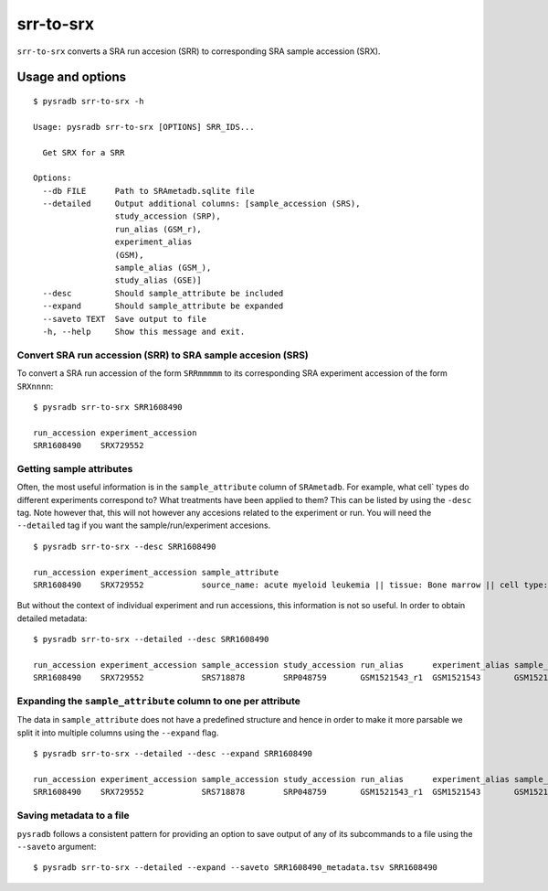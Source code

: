 .. _srrtosrx:

##########
srr-to-srx
##########

``srr-to-srx`` converts a SRA run accesion (SRR) to corresponding
SRA sample accession (SRX).

Usage and options
=================

::

    $ pysradb srr-to-srx -h

    Usage: pysradb srr-to-srx [OPTIONS] SRR_IDS...

      Get SRX for a SRR

    Options:
      --db FILE      Path to SRAmetadb.sqlite file
      --detailed     Output additional columns: [sample_accession (SRS),
                     study_accession (SRP),
                     run_alias (GSM_r),
                     experiment_alias
                     (GSM),
                     sample_alias (GSM_),
                     study_alias (GSE)]
      --desc         Should sample_attribute be included
      --expand       Should sample_attribute be expanded
      --saveto TEXT  Save output to file
      -h, --help     Show this message and exit.



==============================================================
Convert SRA run accession (SRR) to SRA sample accesion (SRS)
==============================================================

To convert a SRA run accession of the form ``SRRmmmmm`` to its
corresponding SRA experiment accession of the form ``SRXnnnn``:

::

    $ pysradb srr-to-srx SRR1608490

    run_accession experiment_accession
    SRR1608490    SRX729552

=========================
Getting sample attributes
=========================

Often, the most useful information is in the ``sample_attribute``
column of ``SRAmetadb``. For example, what cell` types do
different experiments correspond to? What treatments have been
applied to them? This can be listed by using the ``-desc``
tag. Note however that, this will not however any accesions
related to the experiment or run. You will need the ``--detailed``
tag if you want the sample/run/experiment accesions.


::

    $ pysradb srr-to-srx --desc SRR1608490

    run_accession experiment_accession sample_attribute
    SRR1608490    SRX729552            source_name: acute myeloid leukemia || tissue: Bone marrow || cell type: acute myeloid leukemia

But without the context of individual experiment and run accessions, this information
is not so useful. In order to obtain detailed metadata:

::

    $ pysradb srr-to-srx --detailed --desc SRR1608490

    run_accession experiment_accession sample_accession study_accession run_alias      experiment_alias sample_alias study_alias sample_attribute
    SRR1608490    SRX729552            SRS718878        SRP048759       GSM1521543_r1  GSM1521543       GSM1521543   GSE62190    source_name: acute myeloid leukemia || tissue: Bone marrow || cell type: acute myeloid leukemia

==============================================================
Expanding the ``sample_attribute`` column to one per attribute
==============================================================

The data in ``sample_attribute`` does not have a
predefined structure and hence in order to make it
more parsable we split it into multiple columns
using the ``--expand`` flag.

::

    $ pysradb srr-to-srx --detailed --desc --expand SRR1608490

    run_accession experiment_accession sample_accession study_accession run_alias      experiment_alias sample_alias study_alias cell_type               source_name             tissue
    SRR1608490    SRX729552            SRS718878        SRP048759       GSM1521543_r1  GSM1521543       GSM1521543   GSE62190    acute myeloid leukemia  acute myeloid leukemia  bone marrow

=========================
Saving metadata to a file
=========================

``pysradb`` follows a consistent pattern for providing
an option to save output of any of its subcommands to a file
using the ``--saveto`` argument:

::

    $ pysradb srr-to-srx --detailed --expand --saveto SRR1608490_metadata.tsv SRR1608490

